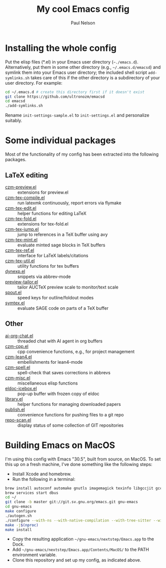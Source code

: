 #+title: My cool Emacs config
#+author: Paul Nelson

* Installing the whole config
Put the elisp files (*.el) in your Emacs user directory (=~./emacs.d=).  Alternatively, put them in some other directory (e.g., =~/.emacs.d/emacsd=) and symlink them into your Emacs user directory; the included shell script =add-symlinks.sh= takes care of this if the other directory is a subdirectory of your user directory.  For example:
#+begin_src bash
cd ~/.emacs.d # create this directory first if it doesn't exist
git clone https://github.com/ultronozm/emacsd
cd emacsd
./add-symlinks.sh
#+end_src

Rename =init-settings-sample.el= to =init-settings.el= and personalize suitably.

* Some individual packages
Most of the functionality of my config has been extracted into the following packages.

** LaTeX editing
- [[https://github.com/ultronozm/czm-preview.el][czm-preview.el]] :: extensions for preview.el
- [[https://github.com/ultronozm/czm-tex-compile.el][czm-tex-compile.el]] :: run latexmk continuously, report errors via flymake
- [[https://github.com/ultronozm/czm-tex-edit.el][czm-tex-edit.el]] :: helper functions for editing LaTeX
- [[https://github.com/ultronozm/czm-tex-fold.el][czm-tex-fold.el]] :: extensions for tex-fold.el
- [[https://github.com/ultronozm/czm-tex-jump.el][czm-tex-jump.el]] :: jump to references in a TeX buffer using avy
- [[https://github.com/ultronozm/czm-tex-mint.el][czm-tex-mint.el]] :: evaluate minted sage blocks in TeX buffers
- [[https://github.com/ultronozm/czm-tex-ref.el][czm-tex-ref.el]] :: interface for LaTeX labels/citations
- [[https://github.com/ultronozm/czm-tex-util.el][czm-tex-util.el]] :: utility functions for tex buffers
- [[https://github.com/ultronozm/dynexp.el][dynexp.el]] :: snippets via abbrev-mode
- [[https://github.com/ultronozm/preview-tailor.el][preview-tailor.el]] :: tailor AUCTeX preview scale to monitor/text scale
- [[https://github.com/ultronozm/spout.el][spout.el]] :: speed keys for outline/foldout modes
- [[https://github.com/ultronozm/symtex.el][symtex.el]] :: evaluate SAGE code on parts of a TeX buffer

** Other
- [[https://github.com/ultronozm/ai-org-chat.el][ai-org-chat.el]] :: threaded chat with AI agent in org buffers
- [[https://github.com/ultronozm/czm-cpp.el][czm-cpp.el]] :: cpp convenience functions, e.g., for project management
- [[https://github.com/ultronozm/czm-lean4.el][czm-lean4.el]] :: embellishments for lean4-mode
- [[https://github.com/ultronozm/czm-spell.el][czm-spell.el]] :: spell-check that saves corrections in abbrevs
- [[https://github.com/ultronozm/czm-misc.el][czm-misc.el]] :: miscellaneous elisp functions
- [[https://github.com/ultronozm/eldoc-icebox.el][eldoc-icebox.el]] :: pop-up buffer with frozen copy of eldoc
- [[https://github.com/ultronozm/library.el][library.el]] :: helper functions for managing downloaded papers
- [[https://github.com/ultronozm/publish.el][publish.el]] :: convenience functions for pushing files to a git repo
- [[https://github.com/ultronozm/repo-scan.el][repo-scan.el]] :: display status of some collection of GIT repositories

* Building Emacs on MacOS
I'm using this config with Emacs "30.5", built from source, on MacOS.  To set this up on a fresh machine, I've done something like the following steps:
- Install Xcode and homebrew.
- Run the following in a terminal:
#+begin_src bash
brew install autoconf automake gnutls imagemagick texinfo libgccjit gcc ace-link ccls gnutls texinfo tree-sitter jansson librsvg jpeg giflib libpng libtiff pkg-configclang-format djvulibre
brew services start dbus
cd ~/
git clone -b master git://git.sv.gnu.org/emacs.git gnu-emacs
cd gnu-emacs
make configure
./autogen.sh
./configure --with-ns --with-native-compilation --with-tree-sitter --with-gif --with-png --with-jpeg --with-rsvg --with-tiff --with-imagemagick --with-x-toolkit=gtk3 --with-xwidgets
make -j$(nproc)
make install
#+end_src
- Copy the resulting application =~/gnu-emacs/nextstep/Emacs.app= to the Dock.
- Add =~/gnu-emacs/nextstep/Emacs.app/Contents/MacOS/= to the PATH environment variable.
- Clone this repository and set up my config, as indicated above.


